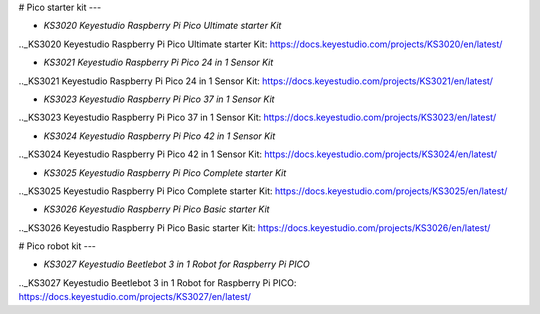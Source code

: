 # Pico starter kit
---

* `KS3020 Keyestudio Raspberry Pi Pico Ultimate starter Kit`

.._KS3020 Keyestudio Raspberry Pi Pico Ultimate starter Kit: https://docs.keyestudio.com/projects/KS3020/en/latest/

* `KS3021 Keyestudio Raspberry Pi Pico 24 in 1 Sensor Kit`

.._KS3021 Keyestudio Raspberry Pi Pico 24 in 1 Sensor Kit: https://docs.keyestudio.com/projects/KS3021/en/latest/

* `KS3023 Keyestudio Raspberry Pi Pico 37 in 1 Sensor Kit`

.._KS3023 Keyestudio Raspberry Pi Pico 37 in 1 Sensor Kit: https://docs.keyestudio.com/projects/KS3023/en/latest/

* `KS3024 Keyestudio Raspberry Pi Pico 42 in 1 Sensor Kit`

.._KS3024 Keyestudio Raspberry Pi Pico 42 in 1 Sensor Kit: https://docs.keyestudio.com/projects/KS3024/en/latest/

* `KS3025 Keyestudio Raspberry Pi Pico Complete starter Kit`

.._KS3025 Keyestudio Raspberry Pi Pico Complete starter Kit: https://docs.keyestudio.com/projects/KS3025/en/latest/

* `KS3026 Keyestudio Raspberry Pi Pico Basic starter Kit`

.._KS3026 Keyestudio Raspberry Pi Pico Basic starter Kit: https://docs.keyestudio.com/projects/KS3026/en/latest/










# Pico robot kit
---

* `KS3027 Keyestudio Beetlebot 3 in 1 Robot for Raspberry Pi PICO`

.._KS3027 Keyestudio Beetlebot 3 in 1 Robot for Raspberry Pi PICO: https://docs.keyestudio.com/projects/KS3027/en/latest/








